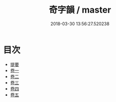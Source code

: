 #+TITLE: 奇字韻 / master
#+DATE: 2018-03-30 13:56:27.520238
* 目次
 - [[file:KR1j0044_000.txt::000-1b][提要]]
 - [[file:KR1j0044_001.txt::001-1a][卷一]]
 - [[file:KR1j0044_002.txt::002-1a][卷二]]
 - [[file:KR1j0044_003.txt::003-1a][卷三]]
 - [[file:KR1j0044_004.txt::004-1a][卷四]]
 - [[file:KR1j0044_005.txt::005-1a][卷五]]

